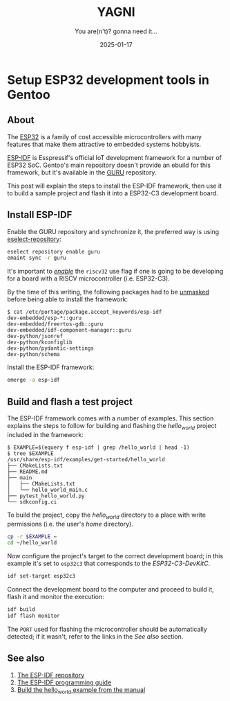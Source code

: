 #+TITLE: YAGNI
#+DATE: 2025-01-17
#+SUBTITLE: You are(n't)? gonna need it...
#+DESCRIPTION:
#+KEYWORDS: gentooo embedded esp32

#+HTML_LINK_HOME: index.html
#+HTML_LINK_UP: 1.html

* Setup ESP32 development tools in Gentoo

** About

The [[https://en.wikipedia.org/wiki/ESP32][ESP32]] is a family of cost accessible microcontrollers with many features
that make them attractive to embedded systems hobbyists.

[[https://github.com/espressif/esp-idf][ESP-IDF]] is Esspressif's official IoT development framework for a number of ESP32
SoC. Gentoo's main repository doesn't provide an ebuild for this framework, but
it's available in the [[https://wiki.gentoo.org/wiki/Project:GURU][GURU]] repository.

This post will explain the steps to install the ESP-IDF framework, then use it
to build a sample project and flash it into a ESP32-C3 development board.

** Install ESP-IDF

Enable the GURU repository and synchronize it, the preferred way is using
[[https://wiki.gentoo.org/wiki/Eselect/Repository][eselect-repository]]:

#+begin_src sh
  eselect repository enable guru
  emaint sync -r guru
#+end_src

It's important to /[[https://wiki.gentoo.org/wiki//etc/portage/package.use][enable]]/ the =riscv32= use flag if one is going to be
developing for a board with a RISCV microcontroller (i.e. ESP32-C3).

By the time of this writing, the following packages had to be [[https://wiki.gentoo.org/wiki//etc/portage/package.accept_keywords][unmasked]] before
being able to install the framework:

#+begin_src text
$ cat /etc/portage/package.accept_keywords/esp-idf
dev-embedded/esp-*::guru
dev-embedded/freertos-gdb::guru
dev-embedded/idf-component-manager::guru
dev-python/jsonref
dev-python/kconfiglib
dev-python/pydantic-settings
dev-python/schema
#+end_src

Install the ESP-IDF framework:

#+begin_src sh
  emerge -a esp-idf
#+end_src


** Build and flash a test project

The ESP-IDF framework comes with a number of examples. This section explains the
steps to follow for building and flashing the /hello_world/ project included in
the framework:

#+begin_src text
  $ EXAMPLE=$(equery f esp-idf | grep /hello_world | head -1)
  $ tree $EXAMPLE
  /usr/share/esp-idf/examples/get-started/hello_world
  ├── CMakeLists.txt
  ├── README.md
  ├── main
  │   ├── CMakeLists.txt
  │   └── hello_world_main.c
  ├── pytest_hello_world.py
  └── sdkconfig.ci
#+end_src

To build the project, copy the /hello_world/ directory to a place with write
permissions (i.e. the user's /home/ directory).

#+begin_src sh
  cp -r $EXAMPLE ~
  cd ~/hello_world
#+end_src

Now configure the project's target to the correct development board; in this
example it's set to =esp32c3= that corresponds to the /ESP32-C3-DevKitC/.

#+begin_src sh
  idf set-target esp32c3
#+end_src

Connect the development board to the computer and proceed to build it, flash it
and monitor the execution:

#+begin_src sh
  idf build
  idf flash monitor
#+end_src

The =PORT= used for flashing the microcontroller should be automatically
detected; if it wasn't, refer to the links in the /See also/ section.

** See also
  1. [[https://github.com/espressif/esp-idf][The ESP-IDF repository]]
  2. [[https://docs.espressif.com/projects/esp-idf/en/latest/esp32c3/index.html][The ESP-IDF programming guide]]
  3. [[https://docs.espressif.com/projects/esp-idf/en/latest/esp32c3/get-started/linux-macos-setup.html#get-started-linux-macos-first-steps][Build the hello_world example from the manual]]

#  LocalWords:  RISCV microcontrollers microcontroller
